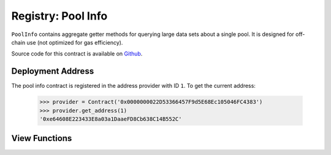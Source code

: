 .. _registry-pool-info:

===================
Registry: Pool Info
===================

``PoolInfo`` contains aggregate getter methods for querying large data sets about a single pool. It is designed for off-chain use (not optimized for gas efficiency).

Source code for this contract is available on `Github <https://github.com/curvefi/curve-pool-registry/blob/master/contracts/PoolInfo.vy>`_.

Deployment Address
==================

The pool info contract is registered in the address provider with ID ``1``. To get the current address:

    .. code-block:: python

        >>> provider = Contract('0x0000000022D53366457F9d5E68Ec105046FC4383')
        >>> provider.get_address(1)
        '0xe64608E223433E8a03a1DaaeFD8Cb638C14B552C'

View Functions
==============

.. py:function:: PoolInfo.get_pool_coins(pool: address) -> address[8], address[8], uint256[8], uint256[8]: view

    Get information about the coins in a pool.

    The return data is structured as follows:

    * ``address[8]``: Coin addresses
    * ``address[8]``: Underlying coin addresses
    * ``uint256[8]``: Coin decimal places
    * ``uint256[8]``: Coin underlying decimal places

    .. code-block:: python

        >>> pool_info.get_pool_coins('0x79a8C46DeA5aDa233ABaFFD40F3A0A2B1e5A4F27').dict()
        {
            'coins': (
                "0xC2cB1040220768554cf699b0d863A3cd4324ce32",
                "0x26EA744E5B887E5205727f55dFBE8685e3b21951",
                "0xE6354ed5bC4b393a5Aad09f21c46E101e692d447",
                "0x04bC0Ab673d88aE9dbC9DA2380cB6B79C4BCa9aE",
                "0x0000000000000000000000000000000000000000",
                "0x0000000000000000000000000000000000000000",
                "0x0000000000000000000000000000000000000000",
                "0x0000000000000000000000000000000000000000"
            ),
            'decimals': (18, 6, 6, 18, 0, 0, 0, 0),
            'underlying_coins': (
                "0x6B175474E89094C44Da98b954EedeAC495271d0F",
                "0xA0b86991c6218b36c1d19D4a2e9Eb0cE3606eB48",
                "0xdAC17F958D2ee523a2206206994597C13D831ec7",
                "0x4Fabb145d64652a948d72533023f6E7A623C7C53",
                "0x0000000000000000000000000000000000000000",
                "0x0000000000000000000000000000000000000000",
                "0x0000000000000000000000000000000000000000",
                "0x0000000000000000000000000000000000000000"
            ),
            'underlying_decimals': (18, 6, 6, 18, 0, 0, 0, 0)
        }

.. py:function:: PoolInfo.get_pool_info(pool: address) -> PoolInfo: view

    Query information about a pool.

    The return data is formatted using the following structs:

    .. code-block:: python

        struct PoolInfo:
            balances: uint256[MAX_COINS]
            underlying_balances: uint256[MAX_COINS]
            decimals: uint256[MAX_COINS]
            underlying_decimals: uint256[MAX_COINS]
            rates: uint256[MAX_COINS]
            lp_token: address
            params: PoolParams
            is_meta: bool
            name: String[64]

        # this struct is nested inside `PoolInfo`
        struct PoolParams:
            A: uint256
            future_A: uint256
            fee: uint256
            admin_fee: uint256
            future_fee: uint256
            future_admin_fee: uint256
            future_owner: address
            initial_A: uint256
            initial_A_time: uint256
            future_A_time: uint256

    An example query:

    .. code-block:: python

        >>> pool_info.get_pool_info('0x79a8C46DeA5aDa233ABaFFD40F3A0A2B1e5A4F27').dict()
        {
            'balances': (11428161394428689823275227, 47831326741306, 45418708932136, 48777578907442492245548483, 0, 0, 0, 0),
            'decimals': (18, 6, 6, 18, 0, 0, 0, 0),
            'lp_token': "0x3B3Ac5386837Dc563660FB6a0937DFAa5924333B",
            'params': (500, 500, 4000000, 5000000000, 4000000, 5000000000, "0x56295b752e632f74a6526988eaCE33C25c52c623", 0, 0, 0),
            'rates': (1039246194444517276, 1018480818866816704, 1024994762508449404, 1015710534981182027, 0, 0, 0, 0),
            'underlying_balances': (11876673238657763875985115, 48715288826971602262153927, 46553938775335128958626025, 49543900767165234117573778, 0, 0, 0, 0),
            'underlying_decimals': (18, 6, 6, 18, 0, 0, 0, 0),
            'is_meta': False,
            'name': 'busd'
        }
